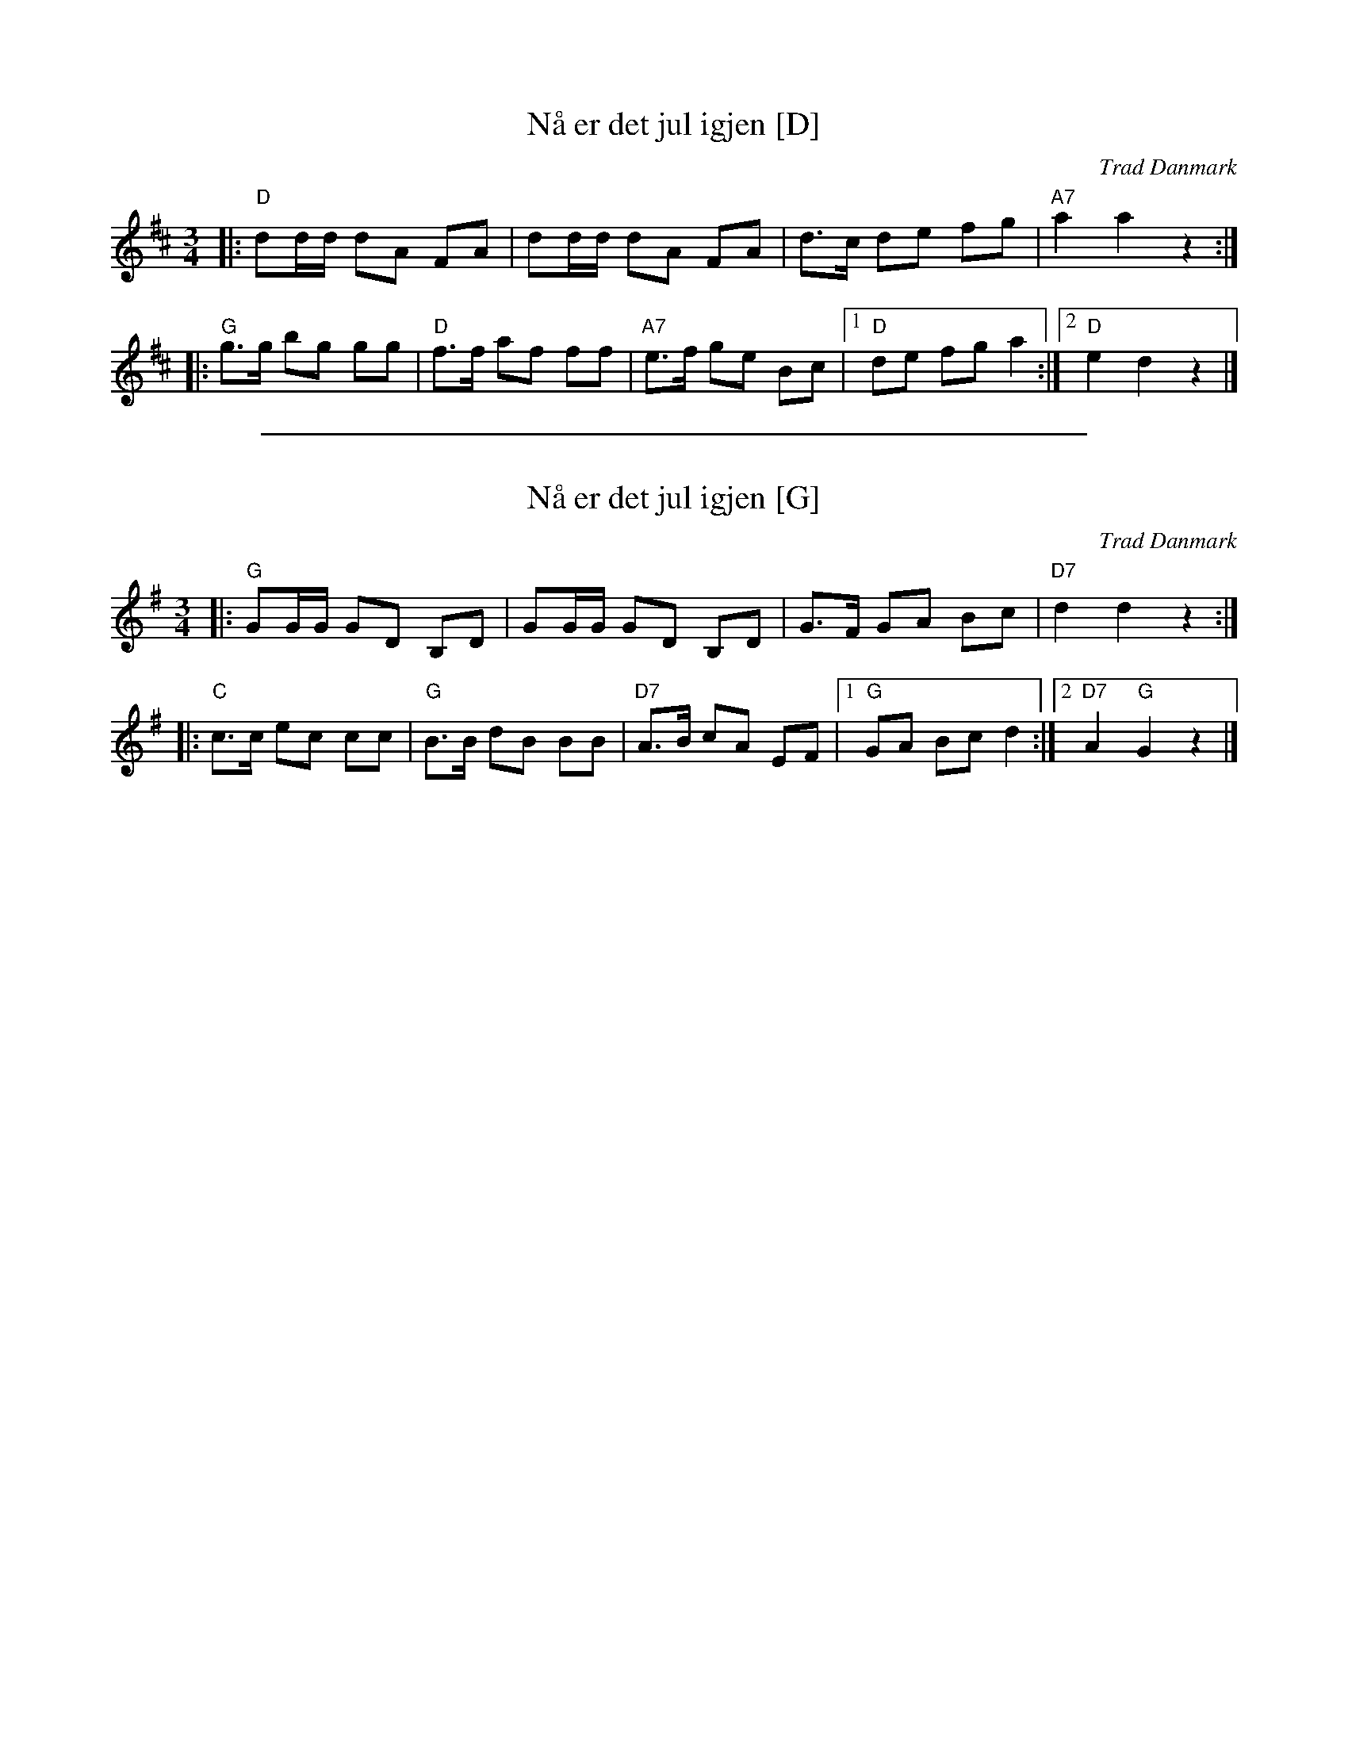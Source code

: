 
X: 1
T: N\aa er det jul igjen [D]
O: Trad Danmark
Z: John Chambers <jc:trillian.mit.edu>
M: 3/4
L: 1/8
K: D
|: "D"dd/d/ dA FA | dd/d/ dA FA | d>c de fg | "A7"a2 a2 z2 :|
|: "G"g>g bg gg | "D"f>f af ff | "A7"e>f ge Bc |1 "D"de fg a2 :|2 "D"e2 d2 z2 |]


%%sep 3 1 500

X: 2
T: N\aa er det jul igjen [G]
O: Trad Danmark
Z: John Chambers <jc:trillian.mit.edu>
M: 3/4
L: 1/8
K: G
|: "G"GG/G/ GD B,D | GG/G/ GD B,D | G>F GA Bc | "D7"d2 d2 z2 :|
|: "C"c>c ec cc | "G"B>B dB BB | "D7"A>B cA EF |1 "G"GA Bc d2 :|2 "D7"A2 "G"G2 z2 |]
